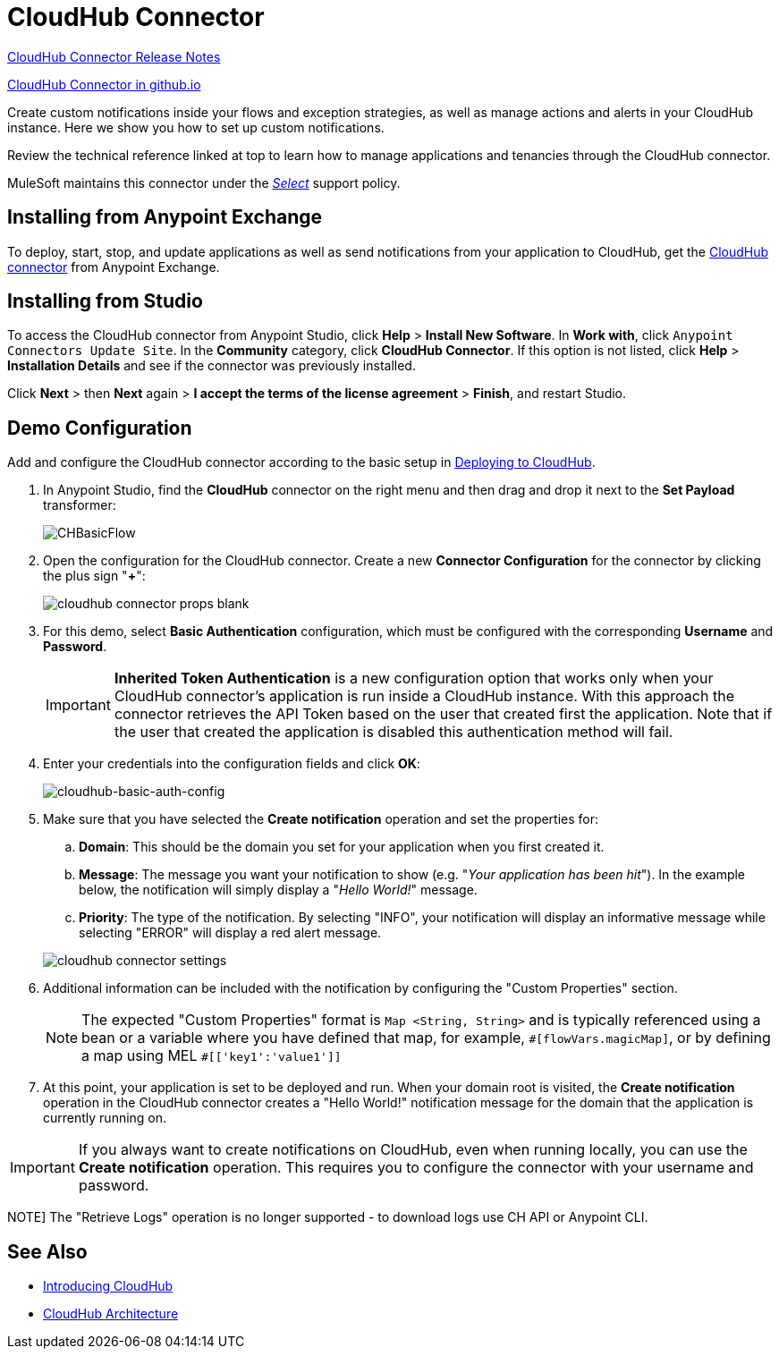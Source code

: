 = CloudHub Connector
:keywords: cloudhub connector, alerts, notifications, cloudhub
:page-aliases: 3.8@mule-runtime::cloudhub-connector.adoc

xref:release-notes::connector/cloudhub-connector-release-notes.adoc[CloudHub Connector Release Notes]

http://mulesoft.github.io/cloudhub-connector/[CloudHub Connector in github.io]

Create custom notifications inside your flows and exception strategies, as well as manage actions and alerts in your CloudHub instance. Here we show you how to set up custom notifications.

Review the technical reference linked at top to learn how to manage applications and tenancies through the CloudHub connector.

MuleSoft maintains this connector under the xref:connectors::introduction/introduction-to-anypoint-connectors.adoc#connector-categories[_Select_] support policy.


== Installing from Anypoint Exchange

To deploy, start, stop, and update applications as well as send notifications from your application to CloudHub, get the https://www.anypoint.mulesoft.com/exchange/?type=connector&search=cloudhub[CloudHub connector] from Anypoint Exchange.

== Installing from Studio

To access the CloudHub connector from Anypoint Studio, click *Help* > *Install New Software*. In *Work with*, click `Anypoint Connectors Update Site`. In the *Community* category, click *CloudHub Connector*. If this option is not listed, click *Help* > *Installation Details* and see if the connector was previously installed.

Click *Next* > then *Next* again > *I accept the terms of the license agreement*  > *Finish*, and restart Studio.


== Demo Configuration

Add and configure the CloudHub connector according to the basic setup in xref:runtime-manager::deploying-to-cloudhub.adoc[Deploying to CloudHub].

. In Anypoint Studio, find the *CloudHub* connector on the right menu and then drag and drop it next to the *Set Payload* transformer:
+
image::chbasicflow.png[CHBasicFlow]
+
. Open the configuration for the CloudHub connector. Create a new *Connector Configuration* for the connector by clicking the plus sign "*+*":
+
image::cloudhub-connector-props-blank.png[]
+
. For this demo, select *Basic Authentication* configuration, which must be configured with the corresponding *Username* and *Password*.
+
[IMPORTANT]
*Inherited Token Authentication* is a new configuration option that works only when your CloudHub connector's application is run inside a CloudHub instance. With this approach the connector retrieves the API Token based on the user that created first the application. Note that if the user that created the application is disabled this authentication method will fail.
+
. Enter your credentials into the configuration fields and click *OK*:
+
image::cloudhub-connector-a71a6.png[cloudhub-basic-auth-config]
+
. Make sure that you have selected the *Create notification* operation and set the properties for:
.. *Domain*: This should be the domain you set for your application when you first created it.
.. *Message*: The message you want your notification to show (e.g. "_Your application has been hit_"). In the example below, the notification will simply display a "_Hello World!_" message.
.. *Priority*: The type of the notification. By selecting "INFO", your notification will display an informative message while selecting "ERROR" will display a red alert message.

+
image::cloudhub-connector-settings.png[]
+
. Additional information can be included with the notification by configuring the "Custom Properties" section.
[NOTE]
The expected "Custom Properties" format is `Map <String, String>` and is typically referenced using a bean or a variable where you have defined that map, for example, `\#[flowVars.magicMap]`,
or by defining a map using MEL `#[['key1':'value1']]`

. At this point, your application is set to be deployed and run. When your domain root is visited, the *Create notification* operation in the CloudHub connector creates a "Hello World!" notification message for the domain that the application is currently running on.

[IMPORTANT]
If you always want to create notifications on CloudHub, even when running locally, you can use the *Create notification* operation. This requires you to configure the connector with your username and password.

NOTE]
The "Retrieve Logs" operation is no longer supported - to download logs use CH API or Anypoint CLI.

== See Also

* xref:runtime-manager::cloudhub.adoc[Introducing CloudHub]
* xref:runtime-manager::cloudhub-architecture.adoc[CloudHub Architecture]